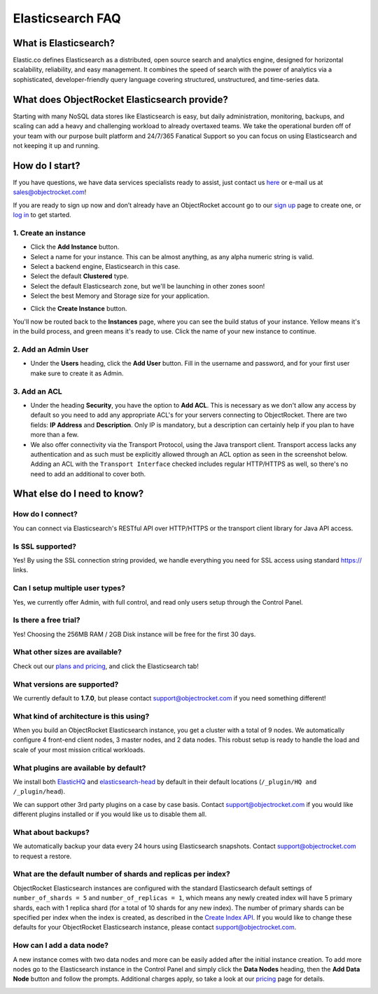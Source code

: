 Elasticsearch FAQ
=================

What is Elasticsearch?
----------------------

Elastic.co defines Elasticsearch as a distributed, open source search and analytics engine, designed for horizontal scalability, reliability, and easy management. It combines the speed of search with the power of analytics via a sophisticated, developer-friendly query language covering structured, unstructured, and time-series data.


What does ObjectRocket Elasticsearch provide?
---------------------------------------------

Starting with many NoSQL data stores like Elasticsearch is easy, but daily administration, monitoring, backups, and scaling can add a heavy and challenging workload to already overtaxed teams. We take the operational burden off of your team with our purpose built platform and 24/7/365 Fanatical Support so you can focus on using Elasticsearch and not keeping it up and running.

How do I start?
---------------

If you have questions, we have data services specialists ready to assist, just contact us `here <http://objectrocket.com/contact>`_ or e-mail us at `sales@objectrocket.com <mailto:sales@objectrocket.com>`_!

If you are ready to sign up now and don’t already have an ObjectRocket account go to our `sign up <https://app.objectrocket.com/sign_up>`_ page to create one, or `log in <https://app.objectrocket.com>`_ to get started.


1. Create an instance
~~~~~~~~~~~~~~~~~~~~~

.. image:: images/addinstance.png
   :align: center

- Click the **Add Instance** button.

- Select a name for your instance. This can be almost anything, as any alpha numeric string is valid.

- Select a backend engine, Elasticsearch in this case.

- Select the default **Clustered** type.

- Select the default Elasticsearch zone, but we'll be launching in other zones soon!

- Select the best Memory and Storage size for your application.

.. image:: images/create_elastic.png
   :align: center
   :height: 631px
   :width: 500 px
   :scale: 70%

- Click the **Create Instance** button.

You'll now be routed back to the **Instances** page, where you can see the build status of your instance. Yellow means it's in the build process, and green means it's ready to use. Click the name of your new instance to continue.

2. Add an Admin User
~~~~~~~~~~~~~~~~~~~~

- Under the **Users** heading, click the **Add User** button. Fill in the username and password, and for your first user make sure to create it as Admin.

.. image:: images/add_user_elastic.png
   :align: center


3. Add an ACL
~~~~~~~~~~~~~

- Under the heading **Security**, you have the option to **Add ACL**. This is necessary as we don't allow any access by default so you need to add any appropriate ACL's for your servers connecting to ObjectRocket. There are two fields: **IP Address** and **Description**. Only IP is mandatory, but a description can certainly help if you plan to have more than a few.

- We also offer connectivity via the Transport Protocol, using the Java transport client. Transport access lacks any authentication and as such must be explicitly allowed through an ACL option as seen in the screenshot below. Adding an ACL with the ``Transport Interface`` checked includes regular HTTP/HTTPS as well, so there's no need to add an additional to cover both.

.. image:: images/addacl.png
   :align: center


What else do I need to know?
----------------------------

How do I connect?
~~~~~~~~~~~~~~~~~

You can connect via Elasticsearch's RESTful API over HTTP/HTTPS or the transport client library for Java API access.

Is SSL supported?
~~~~~~~~~~~~~~~~~

Yes! By using the SSL connection string provided, we handle everything you need for SSL access using standard https:// links.

Can I setup multiple user types?
~~~~~~~~~~~~~~~~~~~~~~~~~~~~~~~~

Yes, we currently offer Admin, with full control, and read only users setup through the Control Panel.

Is there a free trial?
~~~~~~~~~~~~~~~~~~~~~~

Yes! Choosing the 256MB RAM / 2GB Disk instance will be free for the first 30 days.

What other sizes are available?
~~~~~~~~~~~~~~~~~~~~~~~~~~~~~~~

Check out our `plans and pricing <http://www.objectrocket.com/pricing>`_, and click the Elasticsearch tab!

What versions are supported?
~~~~~~~~~~~~~~~~~~~~~~~~~~~~

We currently default to **1.7.0**, but please contact `support@objectrocket.com <mailto:support@objectrocket.com>`_ if you need something different!

What kind of architecture is this using?
~~~~~~~~~~~~~~~~~~~~~~~~~~~~~~~~~~~~~~~~

When you build an ObjectRocket Elasticsearch instance, you get a cluster with a total of 9 nodes. We automatically configure 4 front-end client nodes, 3 master nodes, and 2 data nodes. This robust setup is ready to handle the load and scale of your most mission critical workloads.

What plugins are available by default?
~~~~~~~~~~~~~~~~~~~~~~~~~~~~~~~~~~~~~~

We install both `ElasticHQ <http://www.elastichq.org/>`_ and `elasticsearch-head <http://mobz.github.io/elasticsearch-head/>`_ by default in their default locations (``/_plugin/HQ and /_plugin/head``).

We can support other 3rd party plugins on a case by case basis.  Contact `support@objectrocket.com <mailto:support@objectrocket.com>`_ if you would like different plugins installed or if you would like us to disable them all.

What about backups?
~~~~~~~~~~~~~~~~~~~

We automatically backup your data every 24 hours using Elasticsearch snapshots.  Contact `support@objectrocket.com <mailto:support@objectrocket.com>`_ to request a restore.

What are the default number of shards and replicas per index?
~~~~~~~~~~~~~~~~~~~~~~~~~~~~~~~~~~~~~~~~~~~~~~~~~~~~~~~~~~~~~

ObjectRocket Elasticsearch instances are configured with the standard Elasticsearch default settings of ``number_of_shards = 5`` and ``number_of_replicas = 1``, which means any newly created index will have 5 primary shards, each with 1 replica shard (for a total of 10 shards for any new index). The number of primary shards can be specified per index when the index is created, as described in the `Create Index API <https://www.elastic.co/guide/en/elasticsearch/reference/current/indices-create-index.html>`_. If you would like to change these defaults for your ObjectRocket Elasticsearch instance, please contact `support@objectrocket.com <mailto:support@objectrocket.com>`_.

How can I add a data node?
~~~~~~~~~~~~~~~~~~~~~~~~~~

A new instance comes with two data nodes and more can be easily added after the initial instance creation. To add more nodes go to the Elasticsearch instance in the Control Panel and simply click the **Data Nodes** heading, then the  **Add Data Node** button and follow the prompts. Additional charges apply, so take a look at our `pricing <http://objectrocket.com/pricing>`_ page for details.

.. image:: images/add_datanode.png
   :align: center



